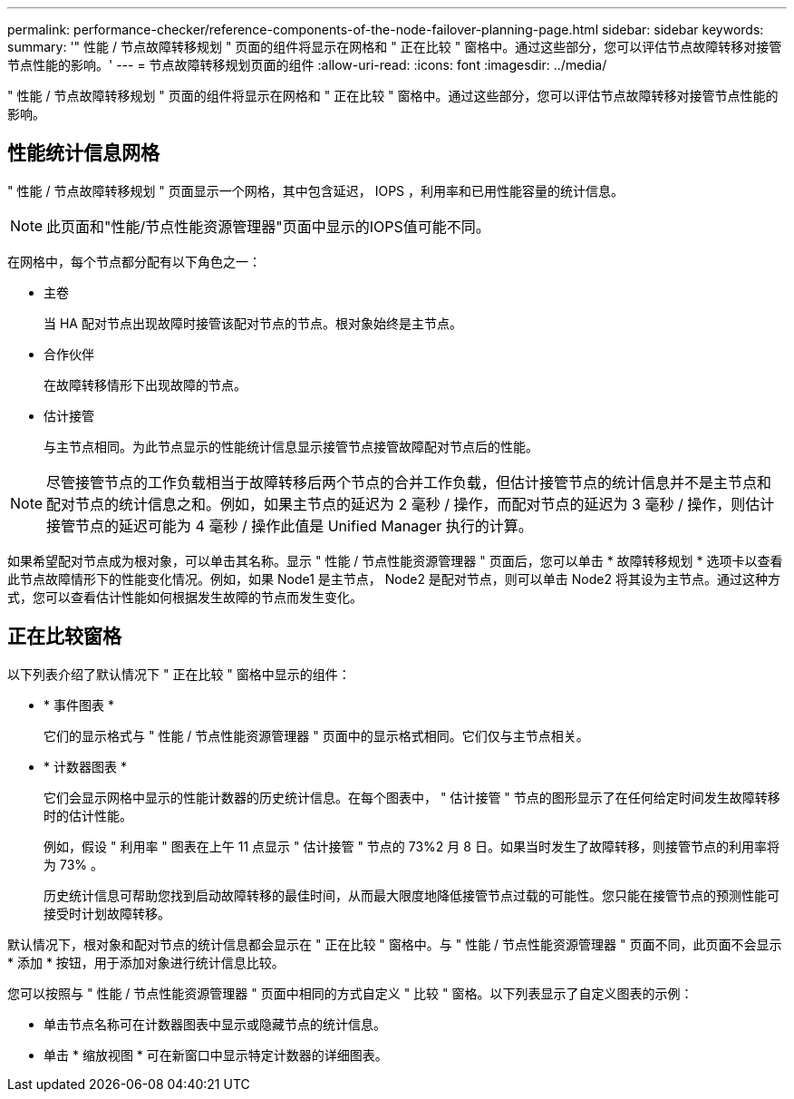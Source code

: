---
permalink: performance-checker/reference-components-of-the-node-failover-planning-page.html 
sidebar: sidebar 
keywords:  
summary: '" 性能 / 节点故障转移规划 " 页面的组件将显示在网格和 " 正在比较 " 窗格中。通过这些部分，您可以评估节点故障转移对接管节点性能的影响。' 
---
= 节点故障转移规划页面的组件
:allow-uri-read: 
:icons: font
:imagesdir: ../media/


[role="lead"]
" 性能 / 节点故障转移规划 " 页面的组件将显示在网格和 " 正在比较 " 窗格中。通过这些部分，您可以评估节点故障转移对接管节点性能的影响。



== 性能统计信息网格

" 性能 / 节点故障转移规划 " 页面显示一个网格，其中包含延迟， IOPS ，利用率和已用性能容量的统计信息。

[NOTE]
====
此页面和"性能/节点性能资源管理器"页面中显示的IOPS值可能不同。

====
在网格中，每个节点都分配有以下角色之一：

* 主卷
+
当 HA 配对节点出现故障时接管该配对节点的节点。根对象始终是主节点。

* 合作伙伴
+
在故障转移情形下出现故障的节点。

* 估计接管
+
与主节点相同。为此节点显示的性能统计信息显示接管节点接管故障配对节点后的性能。



[NOTE]
====
尽管接管节点的工作负载相当于故障转移后两个节点的合并工作负载，但估计接管节点的统计信息并不是主节点和配对节点的统计信息之和。例如，如果主节点的延迟为 2 毫秒 / 操作，而配对节点的延迟为 3 毫秒 / 操作，则估计接管节点的延迟可能为 4 毫秒 / 操作此值是 Unified Manager 执行的计算。

====
如果希望配对节点成为根对象，可以单击其名称。显示 " 性能 / 节点性能资源管理器 " 页面后，您可以单击 * 故障转移规划 * 选项卡以查看此节点故障情形下的性能变化情况。例如，如果 Node1 是主节点， Node2 是配对节点，则可以单击 Node2 将其设为主节点。通过这种方式，您可以查看估计性能如何根据发生故障的节点而发生变化。



== 正在比较窗格

以下列表介绍了默认情况下 " 正在比较 " 窗格中显示的组件：

* * 事件图表 *
+
它们的显示格式与 " 性能 / 节点性能资源管理器 " 页面中的显示格式相同。它们仅与主节点相关。

* * 计数器图表 *
+
它们会显示网格中显示的性能计数器的历史统计信息。在每个图表中， " 估计接管 " 节点的图形显示了在任何给定时间发生故障转移时的估计性能。

+
例如，假设 " 利用率 " 图表在上午 11 点显示 " 估计接管 " 节点的 73%2 月 8 日。如果当时发生了故障转移，则接管节点的利用率将为 73% 。

+
历史统计信息可帮助您找到启动故障转移的最佳时间，从而最大限度地降低接管节点过载的可能性。您只能在接管节点的预测性能可接受时计划故障转移。



默认情况下，根对象和配对节点的统计信息都会显示在 " 正在比较 " 窗格中。与 " 性能 / 节点性能资源管理器 " 页面不同，此页面不会显示 * 添加 * 按钮，用于添加对象进行统计信息比较。

您可以按照与 " 性能 / 节点性能资源管理器 " 页面中相同的方式自定义 " 比较 " 窗格。以下列表显示了自定义图表的示例：

* 单击节点名称可在计数器图表中显示或隐藏节点的统计信息。
* 单击 * 缩放视图 * 可在新窗口中显示特定计数器的详细图表。

